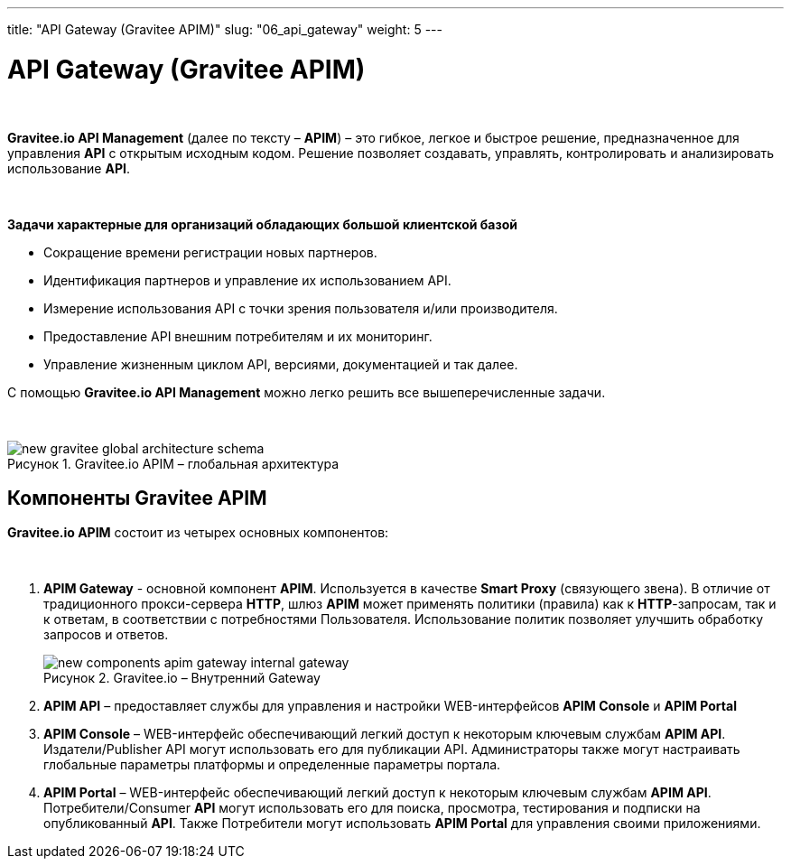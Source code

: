 ---
title: "API Gateway (Gravitee APIM)"
slug: "06_api_gateway"
weight: 5
---

:toc: auto
:toc-title: Содержание
:doctype: book
:icons: font
:figure-caption: Рисунок
:source-highlighter: pygments
:pygments-css: style
:pygments-style: monokai
:includedir: ./content/

:imgdir: /02_06_img/
:imagesdir: {imgdir}
ifeval::[{exp2pdf} == 1]
:imagesdir: static{imgdir}
:includedir: ../
endif::[]

:imagesoutdir: ./static/02_06_img/

= API Gateway (Gravitee APIM)

{empty} +

*Gravitee.io API Management* (далее по тексту – *APIM*) – это гибкое, легкое и быстрое решение, предназначенное для управления *API* с открытым исходным кодом. Решение позволяет создавать, управлять, контролировать и анализировать использование *API*.

{empty} +

.*Задачи характерные для организаций обладающих большой клиентской базой*
****
- Сокращение времени регистрации новых партнеров.
- Идентификация партнеров и управление их использованием API.
- Измерение использования API с точки зрения пользователя и/или производителя.
- Предоставление API внешним потребителям и их мониторинг.
- Управление жизненным циклом API, версиями, документацией и так далее.
****

С помощью *Gravitee.io API Management* можно легко решить все вышеперечисленные задачи.

{empty} +

****
.Gravitee.io APIM – глобальная архитектура
image::new-gravitee-global-architecture-schema.png[]
****

== Компоненты Gravitee APIM

*Gravitee.io APIM* состоит из четырех основных компонентов:

{empty} +

. *APIM Gateway* - основной компонент *APIM*. Используется в качестве *Smart Proxy* (связующего звена). В отличие от традиционного прокси-сервера *HTTP*, шлюз *APIM* может применять политики (правила) как к *HTTP*-запросам, так и к ответам, в соответствии с потребностями Пользователя. Использование политик позволяет улучшить обработку запросов и ответов. +
+
****
.Gravitee.io – Внутренний Gateway
image::new-components-apim-gateway-internal-gateway.png[]
****
+
. *APIM API* – предоставляет службы для управления и настройки WEB-интерфейсов *APIM Console* и *APIM Portal* +
. *APIM Console* – WEB-интерфейс обеспечивающий легкий доступ к некоторым ключевым службам *APIM API*. Издатели/Publisher API могут использовать его для публикации API. Администраторы также могут настраивать глобальные параметры платформы и определенные параметры портала.
. *APIM Portal* – WEB-интерфейс обеспечивающий легкий доступ к некоторым ключевым службам *APIM API*. Потребители/Consumer *API* могут использовать его для поиска, просмотра, тестирования и подписки на опубликованный *API*. Также Потребители могут использовать *APIM Portal* для управления своими приложениями.
